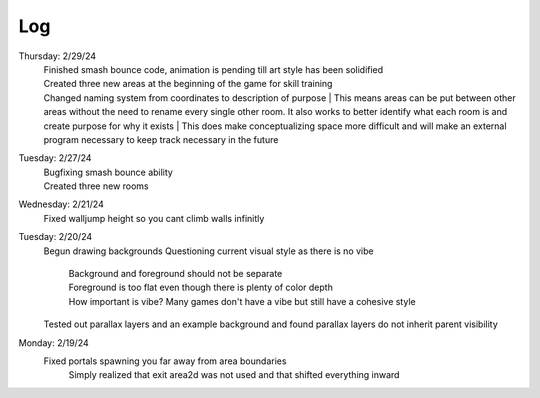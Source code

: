 Log
===
Thursday: 2/29/24
  | Finished smash bounce code, animation is pending till art style has been solidified
  | Created three new areas at the beginning of the game for skill training
  | Changed naming system from coordinates to description of purpose
    | This means areas can be put between  other areas without the need to rename every single other room. It also works to better identify what each room is and create purpose for why it exists 
    | This does make conceptualizing space more difficult and will make an external program necessary to keep track necessary in the future 
Tuesday: 2/27/24
  | Bugfixing smash bounce ability
  | Created three new rooms
Wednesday: 2/21/24
  Fixed walljump height so you cant climb walls infinitly
Tuesday: 2/20/24
  Begun drawing backgrounds
  Questioning current visual style as there is no vibe
    | Background and foreground should not be separate
    | Foreground is too flat even though there is plenty of color depth
    | How important is vibe? Many games don't have a vibe but still have a cohesive style
  Tested out parallax layers and an example background and found parallax layers do not inherit parent visibility 

Monday: 2/19/24
  Fixed portals spawning you far away from area boundaries
    Simply realized that exit area2d was not used and that shifted everything inward
  

